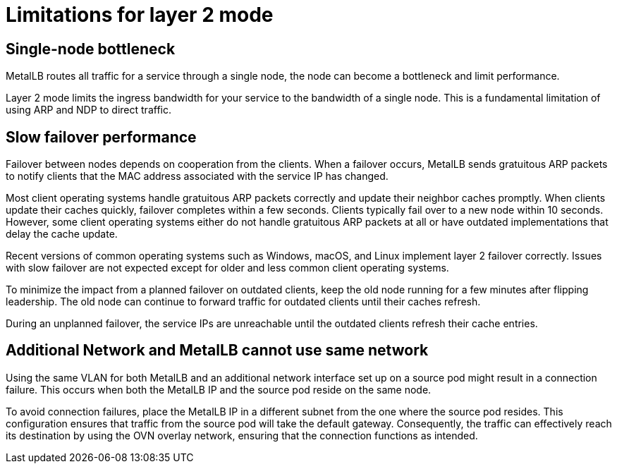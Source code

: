 // Module included in the following assemblies:
//
// * networking/metallb/about-metallb.adoc

[id="nw-metallb-layer2-limitations_{context}"]
= Limitations for layer 2 mode

[id="nw-metallb-layer2-limitations-bottleneck_{context}"]
== Single-node bottleneck

MetalLB routes all traffic for a service through a single node, the node can become a bottleneck and limit performance.

Layer 2 mode limits the ingress bandwidth for your service to the bandwidth of a single node.
This is a fundamental limitation of using ARP and NDP to direct traffic.

[id="nw-metallb-layer2-limitations-failover_{context}"]
== Slow failover performance

Failover between nodes depends on cooperation from the clients.
When a failover occurs, MetalLB sends gratuitous ARP packets to notify clients that the MAC address associated with the service IP has changed.

Most client operating systems handle gratuitous ARP packets correctly and update their neighbor caches promptly.
When clients update their caches quickly, failover completes within a few seconds.
Clients typically fail over to a new node within 10 seconds.
However, some client operating systems either do not handle gratuitous ARP packets at all or have outdated implementations that delay the cache update.

Recent versions of common operating systems such as Windows, macOS, and Linux implement layer 2 failover correctly.
Issues with slow failover are not expected except for older and less common client operating systems.

// FIXME: I think "leadership" is from an old algorithm.
// If there is a way to perform a planned failover, let's cover it. `oc drain`?
To minimize the impact from a planned failover on outdated clients, keep the old node running for a few minutes after flipping leadership.
The old node can continue to forward traffic for outdated clients until their caches refresh.

During an unplanned failover, the service IPs are unreachable until the outdated clients refresh their cache entries.

[id="additional_network_and_metallb_limitation_{context}"]
== Additional Network and MetalLB cannot use same network

Using the same VLAN for both MetalLB and an additional network interface set up on a source pod might result in a connection failure. This occurs when both the MetalLB IP and the source pod reside on the same node.

To avoid connection failures, place the MetalLB IP in a different subnet from the one where the source pod resides. This configuration ensures that traffic from the source pod will take the default gateway. Consequently, the traffic can effectively reach its destination by using the OVN overlay network, ensuring that the connection functions as intended.
